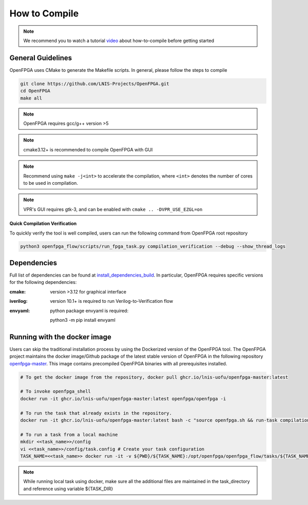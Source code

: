.. _tutorial_compile:

How to Compile
--------------

.. note:: We recommend you to watch a tutorial `video <https://youtu.be/F9sMRmDewM0>`_ about how-to-compile before getting started

.. only:: html

  .. youtube:: F9sMRmDewM0

General Guidelines
~~~~~~~~~~~~~~~~~~
OpenFPGA uses CMake to generate the Makefile scripts.
In general, please follow the steps to compile

.. code-block:: shell

  git clone https://github.com/LNIS-Projects/OpenFPGA.git
  cd OpenFPGA
  make all

.. note:: OpenFPGA requires gcc/g++ version >5

.. note:: cmake3.12+ is recommended to compile OpenFPGA with GUI

.. note:: Recommend using ``make -j<int>`` to accelerate the compilation, where ``<int>`` denotes the number of cores to be used in compilation.

.. note:: VPR's GUI requires gtk-3, and can be enabled with ``cmake .. -DVPR_USE_EZGL=on``

**Quick Compilation Verification**

To quickly verify the tool is well compiled, users can run the following command from OpenFPGA root repository

.. code-block:: shell

  python3 openfpga_flow/scripts/run_fpga_task.py compilation_verification --debug --show_thread_logs

Dependencies
~~~~~~~~~~~~
Full list of dependencies can be found at install_dependencies_build_.
In particular, OpenFPGA requires specific versions for the following dependencies:

:cmake:
  version >3.12 for graphical interface

:iverilog:
  version 10.1+ is required to run Verilog-to-Verification flow
  
:envyaml:
  python package envyaml is required:
  
  python3 -m pip install envyaml

.. _install_dependencies_build: https://github.com/lnis-uofu/OpenFPGA/blob/master/.github/workflows/install_dependencies_build.sh


Running with the docker image
~~~~~~~~~~~~~~~~~~~~~~~~~~~~~

Users can skip the traditional installation process by using the Dockerized version
of the OpenFPGA tool. The OpenFPGA project maintains the docker image/Github package of
the latest stable version of OpenFPGA in the following repository
`openfpga-master <https://github.com/orgs/lnis-uofu/packages/container/package/openfpga-master>`_.
This image contains precompiled OpenFPGA binaries with all prerequisites installed.

.. code-block:: bash

   # To get the docker image from the repository, docker pull ghcr.io/lnis-uofu/openfpga-master:latest

   # To invoke openfpga_shell
   docker run -it ghcr.io/lnis-uofu/openfpga-master:latest openfpga/openfpga -i

   # To run the task that already exists in the repository.
   docker run -it ghcr.io/lnis-uofu/openfpga-master:latest bash -c "source openfpga.sh && run-task compilation_verification"

   # To run a task from a local machine
   mkdir <<task_name>>/config
   vi <<task_name>>/config/task.config # Create your task configuration
   TASK_NAME=<<task_name>> docker run -it -v ${PWD}/${TASK_NAME}:/opt/openfpga/openfpga_flow/tasks/${TASK_NAME} ghcr.io/lnis-uofu/openfpga-master:latest bash -c "source openfpga.sh && run-task ${TASK_NAME}"

.. note::
   While running local task using docker, make sure all the additional files
   are maintained in the task_directory and reference using variable ${TASK_DIR}
